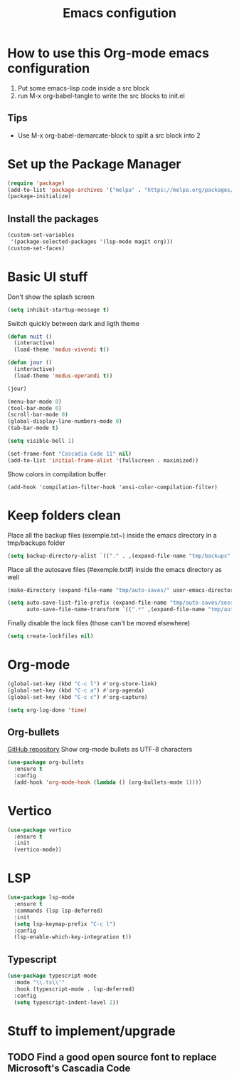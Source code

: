 #+title: Emacs configution
#+property: header-args :tangle "init.el" :mkdirp yes
#+startup: overview indent

* How to use this Org-mode emacs configuration

1. Put some emacs-lisp code inside a src block
2. run M-x org-babel-tangle to write the src blocks to init.el
   
** Tips

- Use M-x org-babel-demarcate-block to split a src block into 2
  
* Set up the Package Manager

#+begin_src emacs-lisp
  (require 'package)
  (add-to-list 'package-archives '("melpa" . "https://melpa.org/packages/") t)
  (package-initialize)
#+end_src

** Install the packages

#+begin_src emacs-lisp
  (custom-set-variables
   '(package-selected-packages '(lsp-mode magit org)))
  (custom-set-faces)
#+end_src

* Basic UI stuff

Don't show the splash screen
#+begin_src emacs-lisp
  (setq inhibit-startup-message t)
#+end_src 

Switch quickly between dark and ligth theme
#+begin_src emacs-lisp
  (defun nuit ()
    (interactive)
    (load-theme 'modus-vivendi t))

  (defun jour ()
    (interactive)
    (load-theme 'modus-operandi t))

  (jour)
#+end_src
  
#+begin_src emacs-lisp
  (menu-bar-mode 0)
  (tool-bar-mode 0)
  (scroll-bar-mode 0)
  (global-display-line-numbers-mode 0)
  (tab-bar-mode t)

  (setq visible-bell 1)

  (set-frame-font "Cascadia Code 11" nil)
  (add-to-list 'initial-frame-alist '(fullscreen . maximized)) 
#+end_src

Show colors in compilation buffer
#+begin_src emacs_lisp
  (add-hook 'compilation-filter-hook 'ansi-color-compilation-filter)
#+end_src

* Keep folders clean

Place all the backup files (exemple.txt~) inside the emacs directory in a tmp/backups folder

#+begin_src emacs-lisp
  (setq backup-directory-alist `(("." . ,(expand-file-name "tmp/backups" user-emacs-directory))))
#+end_src

Place all the autosave files (#exemple.txt#) inside the emacs directory as well

#+begin_src emacs-lisp
  (make-directory (expand-file-name "tmp/auto-saves/" user-emacs-directory) t)

  (setq auto-save-list-file-prefix (expand-file-name "tmp/auto-saves/sessions/" user-emacs-directory)
        auto-save-file-name-transform `((".*" ,(expand-file-name "tmp/auto-saves/" user-emacs-directory) t)))
#+end_src

Finally disable the lock files (those can't be moved elsewhere)

#+begin_src emacs-lisp
  (setq create-lockfiles nil)
#+end_src

* Org-mode

#+begin_src emacs-lisp
  (global-set-key (kbd "C-c l") #'org-store-link)
  (global-set-key (kbd "C-c a") #'org-agenda)
  (global-set-key (kbd "C-c c") #'org-capture)
#+end_src

#+begin_src emacs-lisp
  (setq org-log-done 'time)
#+end_src

** Org-bullets

[[https://github.com/sabof/org-bullets][GitHub repository]]
Show org-mode bullets as UTF-8 characters

#+begin_src emacs-lisp
  (use-package org-bullets
    :ensure t
    :config
    (add-hook 'org-mode-hook (lambda () (org-bullets-mode 1))))
#+end_src

* Vertico

#+begin_src emacs-lisp
  (use-package vertico
    :ensure t
    :init
    (vertico-mode))
#+end_src

* LSP

#+begin_src emacs-lisp
  (use-package lsp-mode
    :ensure t
    :commands (lsp lsp-deferred)
    :init
    (setq lsp-keymap-prefix "C-c l")
    :config
    (lsp-enable-which-key-integration t))
#+end_src

** Typescript

#+begin_src emacs-lisp
  (use-package typescript-mode
    :mode "\\.ts\\'"
    :hook (typescript-mode . lsp-deferred)
    :config
    (setq typescript-indent-level 2))
#+end_src
* Stuff to implement/upgrade

** TODO Find a good open source font to replace Microsoft's Cascadia Code
